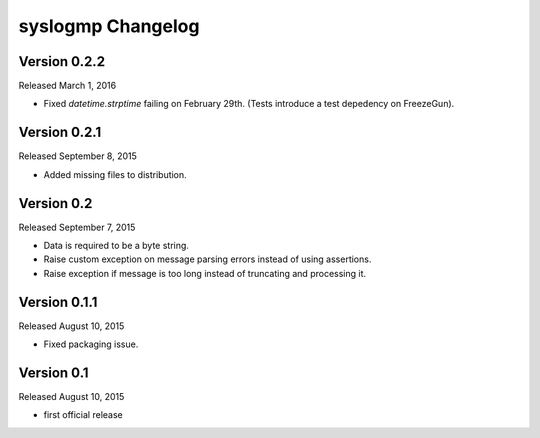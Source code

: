 syslogmp Changelog
==================


Version 0.2.2
-------------

Released March 1, 2016

- Fixed `datetime.strptime` failing on February 29th. (Tests introduce
  a test depedency on FreezeGun).


Version 0.2.1
-------------

Released September 8, 2015

- Added missing files to distribution.


Version 0.2
-----------

Released September 7, 2015

- Data is required to be a byte string.
- Raise custom exception on message parsing errors instead of using
  assertions.
- Raise exception if message is too long instead of truncating and
  processing it.


Version 0.1.1
-------------

Released August 10, 2015

- Fixed packaging issue.


Version 0.1
-----------

Released August 10, 2015

- first official release
